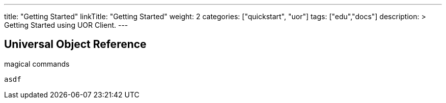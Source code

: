 ---
title: "Getting Started"
linkTitle: "Getting Started"
weight: 2
categories: ["quickstart", "uor"]
tags: ["edu","docs"]
description: >
  Getting Started using UOR Client.
---

== Universal Object Reference
:toc:
:toclevels: 3
:sectnumlevels: 3

magical commands

  asdf
